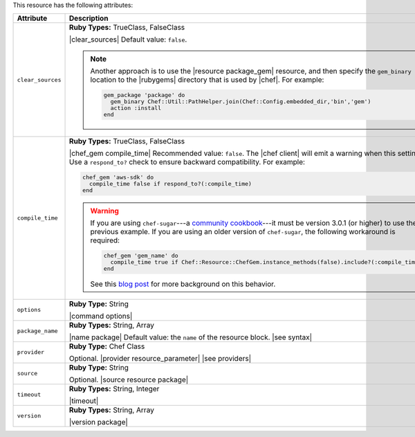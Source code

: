 .. The contents of this file are included in multiple topics.
.. This file should not be changed in a way that hinders its ability to appear in multiple documentation sets.

This resource has the following attributes:

.. list-table::
   :widths: 150 450
   :header-rows: 1

   * - Attribute
     - Description
   * - ``clear_sources``
     - **Ruby Types:** TrueClass, FalseClass

       |clear_sources| Default value: ``false``.

       .. note:: Another approach is to use the |resource package_gem| resource, and then specify the ``gem_binary`` location to the |rubygems| directory that is used by |chef|. For example:

          .. code-block:: ruby

             gem_package 'package' do
               gem_binary Chef::Util::PathHelper.join(Chef::Config.embedded_dir,'bin','gem')
               action :install             
             end

   * - ``compile_time``
     - **Ruby Types:** TrueClass, FalseClass

       |chef_gem compile_time| Recommended value: ``false``. The |chef client| will emit a warning when this setting is ``true``. Use a ``respond_to?`` check to ensure backward compatibility. For example:

       .. code-block:: ruby

          chef_gem 'aws-sdk' do
            compile_time false if respond_to?(:compile_time)
          end

       .. warning:: If you are using ``chef-sugar``---a `community cookbook <https://supermarket.chef.io/cookbooks/chef-sugar>`__---it must be version 3.0.1 (or higher) to use the previous example. If you are using an older version of ``chef-sugar``, the following workaround is required:

          .. code-block:: ruby

             chef_gem 'gem_name' do
               compile_time true if Chef::Resource::ChefGem.instance_methods(false).include?(:compile_time)
             end

          See this `blog post <http://jtimberman.housepub.org/blog/2015/03/20/chef-gem-compile-time-compatibility/>`__ for more background on this behavior.
   * - ``options``
     - **Ruby Type:** String

       |command options|
   * - ``package_name``
     - **Ruby Types:** String, Array

       |name package| Default value: the ``name`` of the resource block. |see syntax|
   * - ``provider``
     - **Ruby Type:** Chef Class

       Optional. |provider resource_parameter| |see providers|
   * - ``source``
     - **Ruby Type:** String

       Optional. |source resource package|
   * - ``timeout``
     - **Ruby Types:** String, Integer

       |timeout|
   * - ``version``
     - **Ruby Types:** String, Array

       |version package|

